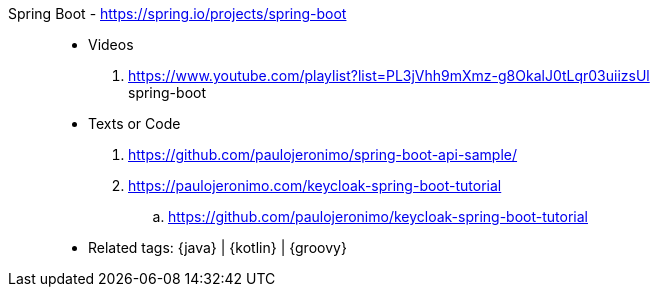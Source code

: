 [#spring-boot]#Spring Boot# - https://spring.io/projects/spring-boot::
* Videos
. https://www.youtube.com/playlist?list=PL3jVhh9mXmz-g8OkalJ0tLqr03uiizsUl +
   spring-boot
* Texts or Code
. https://github.com/paulojeronimo/spring-boot-api-sample/
. https://paulojeronimo.com/keycloak-spring-boot-tutorial
.. https://github.com/paulojeronimo/keycloak-spring-boot-tutorial
* Related tags: {java} | {kotlin} | {groovy}

